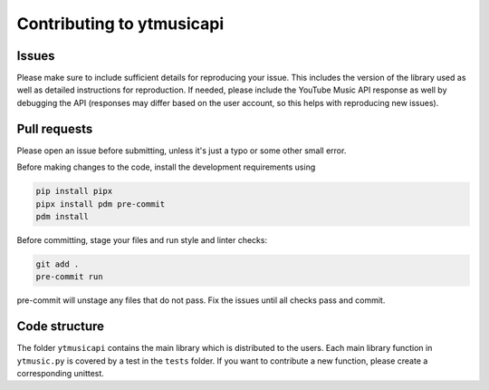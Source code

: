 Contributing to ytmusicapi
##########################

Issues
-------
Please make sure to include sufficient details for reproducing your issue.
This includes the version of the library used as well as detailed instructions for reproduction.
If needed, please include the YouTube Music API response as well by debugging the API (responses
may differ based on the user account, so this helps with reproducing new issues).


Pull requests
--------------
Please open an issue before submitting, unless it's just a typo or some other small error.

Before making changes to the code, install the development requirements using

.. code-block::

    pip install pipx
    pipx install pdm pre-commit
    pdm install

Before committing, stage your files and run style and linter checks:

.. code-block::

    git add .
    pre-commit run

pre-commit will unstage any files that do not pass. Fix the issues until all checks pass and commit.

Code structure
---------------
The folder ``ytmusicapi`` contains the main library which is distributed to the users.
Each main library function in ``ytmusic.py`` is covered by a test in the ``tests`` folder.
If you want to contribute a new function, please create a corresponding unittest.